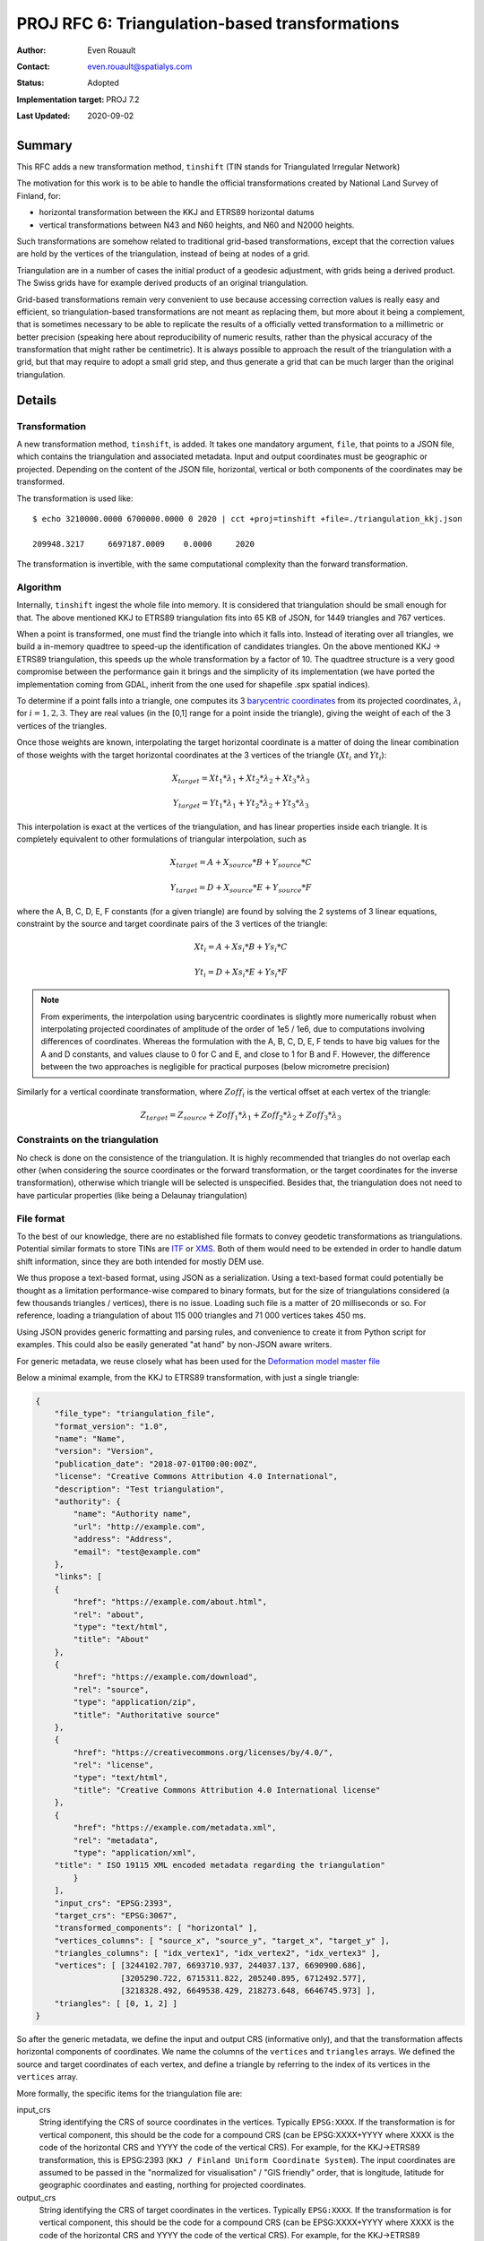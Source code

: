 .. _rfc6:

====================================================================
PROJ RFC 6: Triangulation-based transformations
====================================================================

:Author: Even Rouault
:Contact: even.rouault@spatialys.com
:Status: Adopted
:Implementation target: PROJ 7.2
:Last Updated: 2020-09-02

Summary
-------------------------------------------------------------------------------

This RFC adds a new transformation method, ``tinshift`` (TIN stands for
Triangulated Irregular Network)

The motivation for this work is to be able to handle the official transformations
created by National Land Survey of Finland, for:

- horizontal transformation between the KKJ and ETRS89 horizontal datums
- vertical transformations between N43 and N60 heights, and N60 and N2000 heights.

Such transformations are somehow related to traditional grid-based transformations,
except that the correction values are hold by the vertices of the triangulation,
instead of being at nodes of a grid.

Triangulation are in a number of cases the initial product of a geodesic adjustment,
with grids being a derived product. The Swiss grids have for example
derived products of an original triangulation.

Grid-based transformations remain very convenient to use because accessing
correction values is really easy and efficient, so triangulation-based transformations
are not meant as replacing them, but more about it being a complement, that is
sometimes necessary to be able to replicate the results of a officially vetted
transformation to a millimetric or better precision (speaking here about reproducibility
of numeric results, rather than the physical accuracy of the transformation that
might rather be centimetric). It is always possible to approach the result of
the triangulation with a grid, but that may require to adopt a small grid step,
and thus generate a grid that can be much larger than the original triangulation.

Details
-------------------------------------------------------------------------------

Transformation
++++++++++++++

A new transformation method, ``tinshift``, is added. It takes one mandatory
argument, ``file``, that points to a JSON file, which contains the triangulation
and associated metadata. Input and output coordinates must be geographic or projected.
Depending on the content
of the JSON file, horizontal, vertical or both components of the coordinates may
be transformed.

The transformation is used like:

::

    $ echo 3210000.0000 6700000.0000 0 2020 | cct +proj=tinshift +file=./triangulation_kkj.json

    209948.3217     6697187.0009    0.0000     2020

The transformation is invertible, with the same computational complexity than
the forward transformation.

Algorithm
+++++++++

Internally, ``tinshift`` ingest the whole file into memory. It is considered that
triangulation should be small enough for that. The above mentioned KKJ to ETRS89
triangulation fits into 65 KB of JSON, for 1449 triangles and 767 vertices.

When a point is transformed, one must find the triangle into which it falls into.
Instead of iterating over all triangles, we build a in-memory quadtree to speed-up
the identification of candidates triangles. On the above mentioned KKJ -> ETRS89
triangulation, this speeds up the whole transformation by a factor of 10. The
quadtree structure is a very good compromise between the performance gain it brings
and the simplicity of its implementation (we have ported the implementation coming
from GDAL, inherit from the one used for shapefile .spx spatial indices).

To determine if a point falls into a triangle, one computes its 3
`barycentric coordinates <https://en.wikipedia.org/wiki/Barycentric_coordinate_system#Conversion_between_barycentric_and_Cartesian_coordinates>`_
from its projected coordinates, :math:`\lambda_i` for :math:`i=1,2,3`.
They are real values (in the [0,1] range for a point inside the triangle),
giving the weight of each of the 3 vertices of the triangles.

Once those weights are known, interpolating the target horizontal
coordinate is a matter of doing the linear combination of those weights with
the target horizontal coordinates at the 3 vertices of the triangle (:math:`Xt_i` and :math:`Yt_i`):

.. math::

    X_{target} = Xt_1 * \lambda_1 + Xt_2 * \lambda_2 + Xt_3 * \lambda_3

    Y_{target} = Yt_1 * \lambda_1 + Yt_2 * \lambda_2 + Yt_3 * \lambda_3

This interpolation is exact at the vertices of the triangulation, and has linear properties
inside each triangle. It is completely equivalent to other formulations of
triangular interpolation, such as

.. math::

    X_{target} = A + X_{source} * B  + Y_{source} * C

    Y_{target} = D + X_{source} * E  + Y_{source} * F

where the A, B, C, D, E, F constants (for a given triangle) are found by solving
the 2 systems of 3 linear equations, constraint by the source and target coordinate pairs
of the 3 vertices of the triangle:

.. math::

    Xt_i = A + Xs_i * B + Ys_i * C

    Yt_i = D + Xs_i * E + Ys_i * F


.. note:: 

    From experiments, the interpolation using barycentric coordinates is slightly
    more numerically robust when interpolating projected coordinates of amplitude of the
    order of 1e5 / 1e6, due to computations involving differences of coordinates.
    Whereas the formulation with the A, B, C, D, E, F tends to have big values for
    the A and D constants, and values clause to 0 for C and E, and close to 1 for
    B and F. However, the difference between the two approaches is negligible for
    practical purposes (below micrometre precision)

Similarly for a vertical coordinate transformation, where :math:`Zoff_i` is the vertical
offset at each vertex of the triangle:

.. math::

    Z_{target} = Z_{source} + Zoff_1 * \lambda_1 + Zoff_2 * \lambda_2 + Zoff_3 * \lambda_3

Constraints on the triangulation
++++++++++++++++++++++++++++++++

No check is done on the consistence of the triangulation. It is highly
recommended that triangles do not overlap each other (when considering the
source coordinates or the forward transformation, or the target coordinates for
the inverse transformation), otherwise which triangle will be selected is
unspecified. Besides that, the triangulation does not need to have particular
properties (like being a Delaunay triangulation)

File format
+++++++++++

To the best of our knowledge, there are no established file formats to convey
geodetic transformations as triangulations. Potential similar formats to store TINs
are `ITF <http://vterrain.org/Implementation/Formats/ITF.html>`_ or
`XMS <https://www.xmswiki.com/wiki/TIN_Files>`_.
Both of them would need to be extended in order to handle datum shift information,
since they are both intended for mostly DEM use.

We thus propose a text-based format, using JSON as a serialization. Using a text-based
format could potentially be thought as a limitation performance-wise compared to
binary formats, but for the size of triangulations considered (a few thousands triangles / vertices),
there is no issue. Loading such file is a matter of 20 milliseconds or so. For reference,
loading a triangulation of about 115 000 triangles and 71 000 vertices takes 450 ms.

Using JSON provides generic formatting and parsing rules, and convenience to
create it from Python script for examples. This could also be easily generated "at hand"
by non-JSON aware writers.

For generic metadata, we reuse closely what has been used for the
`Deformation model master file <https://github.com/linz/deformation-model-format>`_

Below a minimal example, from the KKJ to ETRS89 transformation, with just a
single triangle:

.. code-block:: json

    {
        "file_type": "triangulation_file",
        "format_version": "1.0",
        "name": "Name",
        "version": "Version",
        "publication_date": "2018-07-01T00:00:00Z",
        "license": "Creative Commons Attribution 4.0 International",
        "description": "Test triangulation",
        "authority": {
            "name": "Authority name",
            "url": "http://example.com",
            "address": "Address",
            "email": "test@example.com"
        },
        "links": [
        {
            "href": "https://example.com/about.html",
            "rel": "about",
            "type": "text/html",
            "title": "About"
        },
        {
            "href": "https://example.com/download",
            "rel": "source",
            "type": "application/zip",
            "title": "Authoritative source"
        },
        {
            "href": "https://creativecommons.org/licenses/by/4.0/",
            "rel": "license",
            "type": "text/html",
            "title": "Creative Commons Attribution 4.0 International license"
        },
        {
            "href": "https://example.com/metadata.xml",
            "rel": "metadata",
            "type": "application/xml",
        "title": " ISO 19115 XML encoded metadata regarding the triangulation"
            }
        ],
        "input_crs": "EPSG:2393",
        "target_crs": "EPSG:3067",
        "transformed_components": [ "horizontal" ],
        "vertices_columns": [ "source_x", "source_y", "target_x", "target_y" ],
        "triangles_columns": [ "idx_vertex1", "idx_vertex2", "idx_vertex3" ],
        "vertices": [ [3244102.707, 6693710.937, 244037.137, 6690900.686],
                      [3205290.722, 6715311.822, 205240.895, 6712492.577],
                      [3218328.492, 6649538.429, 218273.648, 6646745.973] ],
        "triangles": [ [0, 1, 2] ]
    }

So after the generic metadata, we define the input and output CRS (informative
only), and that the transformation affects horizontal components of
coordinates. We name the columns of the ``vertices`` and ``triangles`` arrays.
We defined the source and target coordinates of each vertex, and define a
triangle by referring to the index of its vertices in the ``vertices`` array.

More formally, the specific items for the triangulation file are:

input_crs
  String identifying the CRS of source coordinates
  in the vertices. Typically ``EPSG:XXXX``. If the transformation is for vertical
  component, this should be the code for a compound CRS (can be EPSG:XXXX+YYYY
  where XXXX is the code of the horizontal CRS and YYYY the code of the vertical CRS).
  For example, for the KKJ->ETRS89 transformation, this is EPSG:2393
  (``KKJ / Finland Uniform Coordinate System``). The input coordinates are assumed
  to be passed in the "normalized for visualisation" / "GIS friendly" order,
  that is longitude, latitude for geographic coordinates and
  easting, northing for projected coordinates.


output_crs
  String identifying the CRS of target coordinates in the vertices.
  Typically ``EPSG:XXXX``. If the transformation is for vertical component,
  this should be the code for a compound CRS (can be EPSG:XXXX+YYYY where
  XXXX is the code of the horizontal CRS and YYYY the code of the vertical CRS).
  For example, for the KKJ->ETRS89 transformation, this is EPSG:3067
  (\"ETRS89 / TM35FIN(E,N)\"). The output coordinates will be returned in
  the "normalized for visualisation" / "GIS friendly" order,
  that is longitude, latitude for geographic coordinates and
  easting, northing for projected coordinates.


transformed_components
  Array which may contain one or two strings: "horizontal" when horizontal
  components of the coordinates are transformed and/or "vertical" when the
  vertical component is transformed.


vertices_columns
  Specify the name of the columns of the rows in the ``vertices``
  array. There must be exactly as many elements in ``vertices_columns`` as in a
  row of ``vertices``. The following names have a special meaning: ``source_x``,
  ``source_y``, ``target_x``, ``target_y``, ``source_z``, ``target_z`` and
  ``offset_z``.  ``source_x`` and ``source_y`` are compulsory.
  ``source_x`` is for the source longitude (in degree) or easting.
  ``source_y`` is for the source latitude (in degree) or northing. 
  ``target_x`` and ``target_y`` are compulsory when ``horizontal`` is specified
  in ``transformed_components``. (``source_z`` and ``target_z``) or
  ``offset_z`` are compulsory when ``vertical`` is specified in ``transformed_components``


triangles_columns
  Specify the name of the columns of the rows in the
  ``triangles`` array. There must be exactly as many elements in ``triangles_columns``
  as in a row of ``triangles``. The following names have a special meaning:
  ``idx_vertex1``, ``idx_vertex2``, ``idx_vertex3``. They are compulsory.


vertices
  An array whose items are themselves arrays with as many columns as
  described in ``vertices_columns``.


triangles
  An array whose items are themselves arrays with as many columns as
  described in ``triangles_columns``.
  The value of the ``idx_vertexN`` columns must be indices
  (between 0 and len(``vertices``-1) of items of the ``vertices`` array.

Code impacts
++++++++++++

The following new files are added in src/transformations:

- tinshift.cpp: PROJ specific code for defining the new operation. Takes care
  of the input and output coordinate conversions (between input_crs and triangulation_source_crs,
  and triangulation_target_crs and output_crs), when needed.
- tinshift.hpp: Header-based implementation. This file contains the API.
- tinshift_exceptions.hpp: Exceptions that can be raised during file parsing
- tinshift_impl.hpp: Implementation of file loading, triangle search and interpolation.

This is the approach that has been followed for the deformation model implementation,
and which makes it easier to do unit test.

src/quadtree.hpp contains a quadtree implementation.

Performance indications
+++++++++++++++++++++++

Tested on Intel(R) Core(TM) i7-6700HQ CPU @ 2.60GHz, transforming 4 million points

For the KKJ to ETRS89 transformation (1449 triangles and 767 vertices),
4.4 million points / sec can be transformed.

For comparison, the Helmert-based KKJ to ETRS89 transformation operates at
1.6 million points / sec.

A triangulation with about 115 000 triangles and 71 000 vertices
operates at 2.2 million points / sec
(throughput on more points would be better since the initial loading of the
triangulation is non-negligible here)

Backward compatibility
-------------------------------------------------------------------------------

New functionality fully backward compatible.

Testing
-------------------------------------------------------------------------------

The PROJ test suite will be enhanced to test the new transformation, with a
new .gie file, and a C++ unit test to test at a lower level.

Documentation
-------------------------------------------------------------------------------

- The tinshift method will be documented.
- The JSON format will be documented under https://proj.org/specifications/
- A JSON schema will also be provided.

Proposed implementation
-------------------------------------------------------------------------------

An initial implementation is available at https://github.com/rouault/PROJ/tree/tinshift

References
-------------------------------------------------------------------------------

`Finnish coordinate transformation (automated translation to English) <https://translate.google.fr/translate?sl=auto&tl=en&u=https%3A%2F%2Fwww.maanmittauslaitos.fi%2Fkartat-ja-paikkatieto%2Fasiantuntevalle-kayttajalle%2Fkoordinaattimuunnokset>`_

Adoption status
-------------------------------------------------------------------------------

The RFC was adopted on 2020-09-02 with +1's from the following PSC members

* Kristian Evers
* Charles Karney
* Thomas Knudsen
* Even Rouault

Funding
-------------------------------------------------------------------------------

This work is funded by `National Land Survey of Finland <https://www.maanmittauslaitos.fi/en>`_
